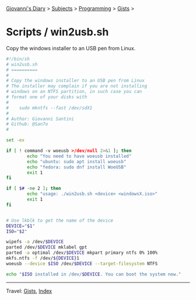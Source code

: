 #+startup: content indent

[[file:../../../index.org][Giovanni's Diary]] > [[file:../../../subjects.org][Subjects]] > [[file:../../programming.org][Programming]] > [[file:../gists.org][Gists]] >

* Scripts / win2usb.sh
#+INDEX: Giovanni's Diary!Programming!Gists!scripts/win2usb.sh

Copy the windows installer to an USB pen from Linux.

#+begin_src sh
#!/bin/sh
# win2usb.sh
# ==========
#
# Copy the windows installer to an USB pen from Linux
# The installer may complain if you are not installing
# windows on an NTFS partition, in such case you can
# format one of your disks with
#
#    sudo mkntfs --fast /dev/sdX1
#
# Author: Giovanni Santini
# Github: @San7o
#

set -ex

if [ ! command -v woeusb >/dev/null 2>&1 ]; then
        echo "You need to have woeusb installed"
        echo "ubuntu: sudo apt install woeusb"
        echo "fedora: sudo dnf install WoeUSB"
        exit 1
fi

if [ $# -ne 2 ]; then
        echo "usage: ./win2usb.sh <device> <windowsX.iso>"
        exit 1
fi


# Use lkblk to get the name of the device
DEVICE="$1"
ISO="$2"

wipefs -a /dev/$DEVICE
parted /dev/$DEVICE mklabel gpt
parted -a optimal /dev/$DEVICE mkpart primary ntfs 0% 100%
mkfs.ntfs -f /dev/${DEVICE}1
woeusb --device $ISO /dev/$DEVICE --target-filesystem NTFS

echo "$ISO installed in /dev/$DEVICE. You can boot the system now."
#+end_src


-----

Travel: [[file:../gists.org][Gists]], [[file:../../../theindex.org][Index]]
